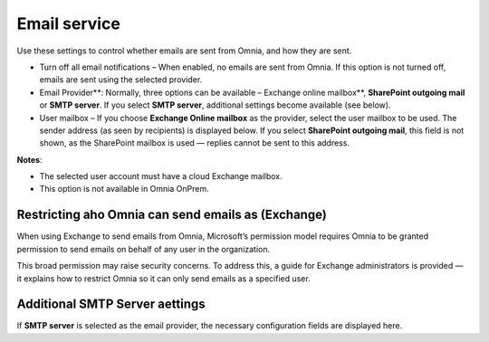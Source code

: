 Email service
=======================================

Use these settings to control whether emails are sent from Omnia, and how they are sent.

+ Turn off all email notifications – When enabled, no emails are sent from Omnia. If this option is not turned off, emails are sent using the selected provider. 
+ Email Provider**: Normally, three options can be available – Exchange online mailbox**, **SharePoint outgoing mail** or **SMTP server**. If you select **SMTP server**, additional settings become available (see below).
+ User mailbox – If you choose **Exchange Online mailbox** as the provider, select the user mailbox to be used. The sender address (as seen by recipients) is displayed below. If you select **SharePoint outgoing mail**, this field is not shown, as the SharePoint mailbox is used — replies cannot be sent to this address. 

**Notes**:

+ The selected user account must have a cloud Exchange mailbox.
+ This option is not available in Omnia OnPrem.

Restricting aho Omnia can send emails as (Exchange)
*******************************************************
When using Exchange to send emails from Omnia, Microsoft’s permission model requires Omnia to be granted permission to send emails on behalf of any user in the organization.

This broad permission may raise security concerns. To address this, a guide for Exchange administrators is provided — it explains how to restrict Omnia so it can only send emails as a specified user.

Additional SMTP Server aettings
************************************
If **SMTP server** is selected as the email provider, the necessary configuration fields are displayed here.




